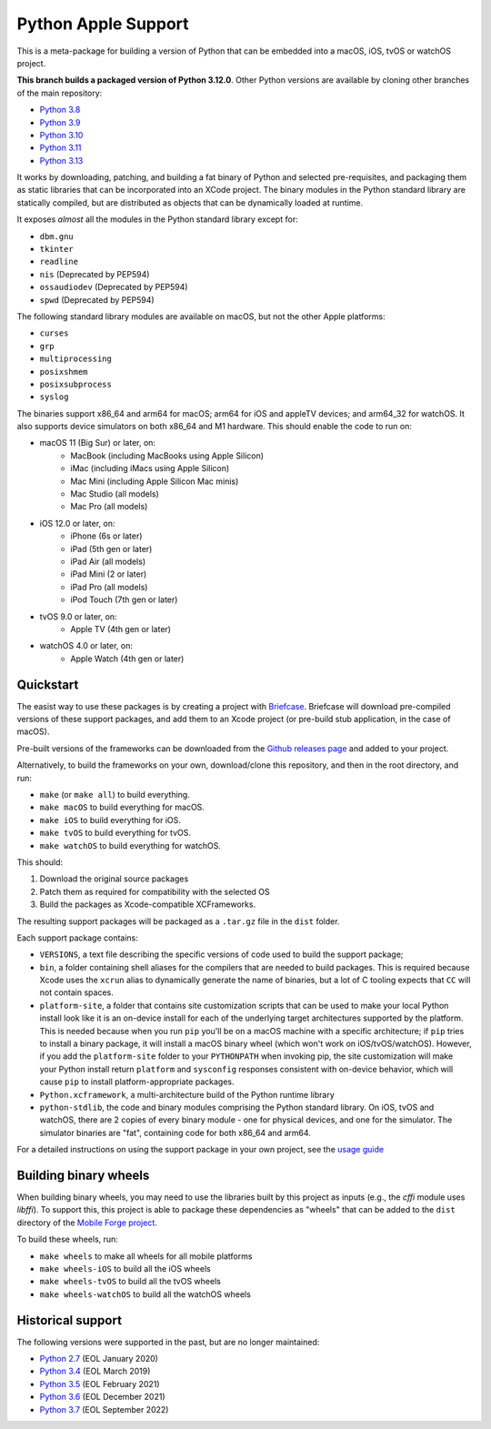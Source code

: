 Python Apple Support
====================

This is a meta-package for building a version of Python that can be embedded
into a macOS, iOS, tvOS or watchOS project.

**This branch builds a packaged version of Python 3.12.0**.
Other Python versions are available by cloning other branches of the main
repository:

* `Python 3.8 <https://github.com/beeware/Python-Apple-support/tree/3.8>`__
* `Python 3.9 <https://github.com/beeware/Python-Apple-support/tree/3.9>`__
* `Python 3.10 <https://github.com/beeware/Python-Apple-support/tree/3.10>`__
* `Python 3.11 <https://github.com/beeware/Python-Apple-support/tree/3.11>`__
* `Python 3.13 <https://github.com/beeware/Python-Apple-support/tree/3.13>`__

It works by downloading, patching, and building a fat binary of Python and selected
pre-requisites, and packaging them as static libraries that can be incorporated into an
XCode project. The binary modules in the Python standard library are statically
compiled, but are distributed as objects that can be dynamically loaded at runtime.

It exposes *almost* all the modules in the Python standard library except for:

* ``dbm.gnu``
* ``tkinter``
* ``readline``
* ``nis`` (Deprecated by PEP594)
* ``ossaudiodev`` (Deprecated by PEP594)
* ``spwd`` (Deprecated by PEP594)

The following standard library modules are available on macOS, but not the other
Apple platforms:

* ``curses``
* ``grp``
* ``multiprocessing``
* ``posixshmem``
* ``posixsubprocess``
* ``syslog``

The binaries support x86_64 and arm64 for macOS; arm64 for iOS and appleTV
devices; and arm64_32 for watchOS. It also supports device simulators on both
x86_64 and M1 hardware. This should enable the code to run on:

* macOS 11 (Big Sur) or later, on:
    * MacBook (including MacBooks using Apple Silicon)
    * iMac (including iMacs using Apple Silicon)
    * Mac Mini (including Apple Silicon Mac minis)
    * Mac Studio (all models)
    * Mac Pro (all models)
* iOS 12.0 or later, on:
    * iPhone (6s or later)
    * iPad (5th gen or later)
    * iPad Air (all models)
    * iPad Mini (2 or later)
    * iPad Pro (all models)
    * iPod Touch (7th gen or later)
* tvOS 9.0 or later, on:
    * Apple TV (4th gen or later)
* watchOS 4.0 or later, on:
    * Apple Watch (4th gen or later)

Quickstart
----------

The easist way to use these packages is by creating a project with `Briefcase
<https://github.com/beeware/briefcase>`__. Briefcase will download pre-compiled
versions of these support packages, and add them to an Xcode project (or
pre-build stub application, in the case of macOS).

Pre-built versions of the frameworks can be downloaded from the `Github releases page
<https://github.com/beeware/Python-Apple-support/releases>`__ and added to your project.

Alternatively, to build the frameworks on your own, download/clone this
repository, and then in the root directory, and run:

* ``make`` (or ``make all``) to build everything.
* ``make macOS`` to build everything for macOS.
* ``make iOS`` to build everything for iOS.
* ``make tvOS`` to build everything for tvOS.
* ``make watchOS`` to build everything for watchOS.

This should:

1. Download the original source packages
2. Patch them as required for compatibility with the selected OS
3. Build the packages as Xcode-compatible XCFrameworks.

The resulting support packages will be packaged as a ``.tar.gz`` file
in the ``dist`` folder.

Each support package contains:

* ``VERSIONS``, a text file describing the specific versions of code used to build the
  support package;
* ``bin``, a folder containing shell aliases for the compilers that are needed
  to build packages. This is required because Xcode uses the ``xcrun`` alias to
  dynamically generate the name of binaries, but a lot of C tooling expects that ``CC``
  will not contain spaces.
* ``platform-site``, a folder that contains site customization scripts that can be used
  to make your local Python install look like it is an on-device install for each of the
  underlying target architectures supported by the platform. This is needed because when
  you run ``pip`` you'll be on a macOS machine with a specific architecture; if ``pip``
  tries to install a binary package, it will install a macOS binary wheel (which won't
  work on iOS/tvOS/watchOS). However, if you add the ``platform-site`` folder to your
  ``PYTHONPATH`` when invoking pip, the site customization will make your Python install
  return ``platform`` and ``sysconfig`` responses consistent with on-device behavior,
  which will cause ``pip`` to install platform-appropriate packages.
* ``Python.xcframework``, a multi-architecture build of the Python runtime library
* ``python-stdlib``, the code and binary modules comprising the Python standard library.
  On iOS, tvOS and watchOS, there are 2 copies of every binary module - one for physical
  devices, and one for the simulator. The simulator binaries are "fat", containing code
  for both x86_64 and arm64.

For a detailed instructions on using the support package in your own project,
see the `usage guide <./USAGE.md>`__

Building binary wheels
----------------------

When building binary wheels, you may need to use the libraries built by this
project as inputs (e.g., the `cffi` module uses `libffi`). To support this, this
project is able to package these dependencies as "wheels" that can be added to
the ``dist`` directory of the `Mobile Forge
project <https://github.com/beeware/mobile-forge>`__.

To build these wheels, run:

* ``make wheels`` to make all wheels for all mobile platforms
* ``make wheels-iOS`` to build all the iOS wheels
* ``make wheels-tvOS`` to build all the tvOS wheels
* ``make wheels-watchOS`` to build all the watchOS wheels

Historical support
------------------

The following versions were supported in the past, but are no longer
maintained:

* `Python 2.7 <https://github.com/beeware/Python-Apple-support/tree/2.7>`__ (EOL January 2020)
* `Python 3.4 <https://github.com/beeware/Python-Apple-support/tree/3.4>`__ (EOL March 2019)
* `Python 3.5 <https://github.com/beeware/Python-Apple-support/tree/3.5>`__ (EOL February 2021)
* `Python 3.6 <https://github.com/beeware/Python-Apple-support/tree/3.6>`__ (EOL December 2021)
* `Python 3.7 <https://github.com/beeware/Python-Apple-support/tree/3.7>`__ (EOL September 2022)
